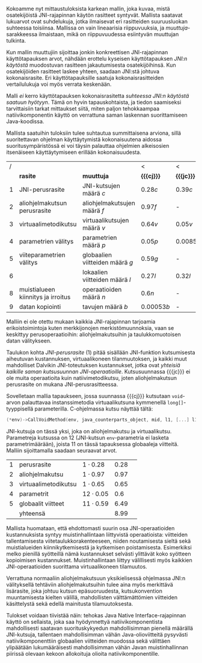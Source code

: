 
Kokoamme nyt mittaustuloksista karkean mallin, joka kuvaa, mistä
osatekijöistä JNI-rajapinnan käytön rasitteet syntyvät. Mallista
saatavat lukuarvot ovat suhdelukuja, jotka ilmaisevat eri rasitteiden
suuruusluokan suhteessa toisiinsa. Mallissa on vain lineaarisia
riippuvuuksia, ja /muuttuja/-sarakkeessa ilmaistaan, mikä on
riippuvuudessa esiintyvän muuttujan tulkinta.

Kun mallin muuttujiin sijoittaa jonkin konkreettisen JNI-rajapinnan
käyttötapauksen arvot, nähdään erottelu kyseisen käyttötapauksen
/JNI:n käytöstä/ muodostuvan rasitteen jakautumisesta osatekijöihinsä.
Kun osatekijöiden rasitteet laskee yhteen, saadaan JNI:stä johtuva
kokonaisrasite. Eri käyttötapauksille saatuja kokonaisrasitteiden
vertailulukuja voi myös verrata keskenään.

Malli /ei/ kerro käyttötapauksen kokonaisrasitetta /suhteessa JNI:n
käytöstä saatuun hyötyyn/. Tämä on hyvin tapauskohtaista, ja tiedon
saamiseksi tarvittaisiin tarkat mittaukset siitä, miten paljon
tehokkaampaa natiivikomponentin käyttö on verrattuna saman laskennan
suorittamiseen Java-koodissa.

Mallista saatuihin tuloksiin tulee suhtautua summittaisena arviona,
sillä suoritettavan ohjelman käyttäytymistä kokonaisuutena aidossa
suoritusympäristössä ei voi täysin palauttaa ohjelmien alkeisosien
itsenäiseen käyttäytymiseen erillään kokonaisuudesta.

# TODO yllä viite siihen tekstikohtaan, jossa tuo sanottiin

#+LATEX: {\footnotesize
#+ATTR_LaTeX: align=rr
| / |                                    |                                 | <           | <          |
|   | *rasite*                           | *muuttuja*                      | *{{{cj}}}*  | *{{{jc}}}* |
|---+------------------------------------+---------------------------------+-------------+------------|
| 1 | JNI-perusrasite                    | JNI-kutsujen määrä /c/          | $0.28  c$   | $0.39 c$   |
|---+------------------------------------+---------------------------------+-------------+------------|
| 2 | aliohjelmakutsun perusrasite       | aliohjelmakutsujen määrä /f/    | $0.97    f$ | -          |
| 3 | virtuaalimetodikutsu               | virtuaalikutsujen määrä /v/     | $0.64 v$    | $0.05 v$   |
|---+------------------------------------+---------------------------------+-------------+------------|
| 4 | parametrien välitys                | parametrien määrä /p/           | $0.05 p$    | $0.0085 p$ |
| 5 | viiteparametrien välitys           | globaalien viitteiden määrä /g/ | $0.59 g$    | -          |
| 6 |                                    | lokaalien viitteiden määrä /l/  | $0.27 l$    | $0.32 l$   |
|---+------------------------------------+---------------------------------+-------------+------------|
| 8 | muistialueen kiinnitys ja irroitus | operaatioiden määrä /n/         | $0.6 n$     | -          |
|---+------------------------------------+---------------------------------+-------------+------------|
| 9 | datan kopiointi                    | tavujen määrä /b/               | $0.00053 b$ | -          |

#+LATEX: }


Malliin ei ole otettu mukaan kaikkia JNI-rajapinnan tarjoamia
erikoistoimintoja kuten merkkijonojen merkistömuunnoksia, vaan se
keskittyy perusoperaatioihin: aliohjelmakutsuihin ja taulukkomuotoisen
datan välitykseen.

Taulukon kohta /JNI-perusrasite/ (1) pitää sisällään JNI-funktion
kutsumisesta aiheutuvan kustannuksen, virtuaalikoneen tilanmuutoksen, ja
kaikki muut mahdolliset Dalvikin JNI-toteutuksen kustannukset, jotka ovat
/yhteisiä kaikille saman kutsusuunnan
JNI-operaatioille/. Kutsusuunnassa {{{jc}}} ei ole muita operaatioita
kuin natiivimetodikutsu, joten aliohjelmakutsun perusrasite on mukana
JNI-perusrasitteessa.

Sovelletaan mallia tapaukseen, jossa suunnassa {{{cj}}} kutsutaan
~void~-arvon palauttavaa instanssimetodia virtuaalikutsuna kymmenellä
~long[]~-tyyppisellä parameterilla. C-ohjelmassa kutsu näyttää tältä:

#+begin_src c
(*env)->CallVoidMethod(env, java_counterparts_object, mid, l1, [...] l10);
#+end_src

JNI-kutsuja on tässä yksi, joka on aliohjelmakutsu ja
virtuaalikutsu. Parametreja kutsussa on 12 (JNI-kutsun
~env~-parametria ei lasketa parametrimäärään), joista 11 on tässä
tapauksessa globaaleja viitteitä. Malliin sijoittamalla saadaan
seuraavat arvot.

| 1 | perusrasite          | $1\cdot0.28$  | 0.28 |   |
| 2 | aliohjelmakutsu      | $1\cdot0.97$  | 0.97 |   |
| 3 | virtuaalimetodikutsu | $1\cdot0.65$  | 0.65 |   |
| 4 | parametrit           | $12\cdot0.05$ |  0.6 |   |
| 5 | globaalit viitteet   | $11\cdot0.59$ | 6.49 |   |
|---+----------------------+---------------+------+---|
|   | yhteensä             |               | 8.99 |   |

Mallista huomataan, että ehdottomasti suurin osa JNI-operaatioiden
kustannuksista syntyy muistinhallintaan liittyvistä operaatioista:
viitteiden tallentamisesta viitetaulukkorakenteeseen, niiden
noutamisesta sieltä sekä muistialueiden kiinnikytkemisestä ja
kytkemisen poistamisesta. Esimerkiksi melko pienillä syötteillä nämä
kustannukset selvästi ylittävät koko syötteen kopioimisen
kustannukset. Muistinhallintaan liittyy välillisesti myös kaikkien
JNI-operaatioiden suorittama virtuaalikoneen tilamuutos.

Verrattuna normaaliin aliohjelmakutsuun yksikielisessä ohjelmassa
JNI:n välityksellä tehtäviin aliohjelmakutsuihin tulee aina myös
merkittävä lisärasite, joka johtuu kutsun epäsuoruudesta,
kutsukonvention muuntamisesta kielten välillä, mahdollisten
välttämättömien viitteiden käsittelystä sekä edellä mainitusta
tilamuutoksesta.

Tulokset voidaan tiivistää näin: tehokas Java Native
Interface-rajapinnan käyttö on sellaista, joka saa hyödynnettyä
natiivikomponentista mahdollisesti saatavan suorituskykyedun
mahdollisimman pienellä määrällä JNI-kutsuja, tallentaen
mahdollisimman vähän Java-olioviitteitä pysyvästi natiivikomponenttiin
globaalien viitteiden muodossa sekä välittäen ylipäätään
lukumääräisesti mahdollisimman vähän Javan muistinhallinnan piirissä
olevaan kekoon allokoituja olioita natiivikomponentille.

* Suorituskykyrasitteiden välttäminen datan siirrossa :noexport:

Lopuksi edellä esitettyjä tuloksia tarkastellaan astetta korkeammasta
näkökulmasta. Oletetaan, että JNI:n käyttötarkoitus sovelluksessa on
prosessoida tehokkaalla natiivikirjastolla suurehko määrä
Java-komponentissa olevaa dataa ja palauttaa samantyyppinen
prosessoitu data takaisin Java-komponentille. Operaation syöte ja
tuloste ovat kumpikin taulukko homogeenistä primitiivityyppistä
dataa. Mikä on tehokkain tapa välittää syöte natiivikomponentille ja
operaation tulos Java-komponentille?

Suorituskykymallin paljastamia ongelmakohtia pystyy kiertämään
esimerkiksi välttämällä Javassa allokoitujen olioiden käyttö
~java.nio.DirectByteBuffer~ -olion avulla. Kyseinen olio välitetään
komponentista toiseen kertaluontoisesti, sen voi allokoida suoraan
natiivikomponentissa, ja sen lukeminen Java-komponentissa on tehokasta
kopioivien ~bulk~-operaatioiden avulla.

Oletetaan, että syöte on ~byte[]~-tyyppinen taulukko, jonka sisältämän
datan koko /n/ on 128 kilotavua. Oletetaan myös, että aluksi syöte on
valmiina kokonaisuudessaan Java-komponentin muistissa, ja
prosessoinnin loputtua tuloste on valmiina taulukossa
natiivikomponentin muistialueella -- ne siis välitetään kerralla
JNI-rajapinnan yli.

# 131072

Syötteen välittämiseen suunnassa {{{jc}}} natiivikomponentin
prosessoitavaksi käsitellään tässä kolme vaihtoehtoa, joista
ensimmäinen (1) on syötteen kopioiminen /n/ natiivikutsulla, joilla on
~byte~-tyyppinen kutsuparametri.

Toinen vaihtoehto on Javan ~byte~-taulukon välittäminen /yhden/
natiivikutsun parametrina ja sen käsittely natiivikomponentissa
osoittimen kautta (2a) tai kopioimalla taulukon sisältö (2b).

Kolmas vaihtoehto on, että data on suorassa tavupuskurissa eli
~DirectByteBuffer~-oliossa, johon välitetään viite /yhden/
natiivikutsun parameterina, ja puskurin muistialuetta käsitellään
natiivikomponentissa osoittimen kautta.


| tuloksiksi saatiin | tämmöiset |   |   |   |
|--------------------+-----------+---+---+---|
|                    |           |   |   |   |

Tuloksen välittämiseen suunnassa {{{cj}}} käsitellään seuraavat
vaihtoehdot.

1. Natiivikomponentti kutsuu Java-metodia /n/ kertaa ~jbyte~-tyyppisellä parametrilla.
2. Natiivikomponentti kirjoittaa tuloksen suoraan Java-taulukon
   muistialueeseen (2a) tai kopioi sen Java-taulukkoon
   JNI-operaatiolla \verb|Set|\tau{}\verb|ArrayRegion| (2b).
3. Natiivikomponentti luo suoran tavupuskurin natiivimuistialueen
   ympärille, joka sisältää tuloksen ja välittää viitteen JNI:n yli
   tavupuskuriin. Java-komponentti kopioi tavupuskurin sisällön
   taulukkoon (3a) tai lukee suoraan tavupuskuria (3b).

| tuloksiksi saatiin | tällaiset |
|                    |           |


* sunnitelman kohdat :noexport:
** JNI-kuormitusmalli
    4 sivua\newline 17. 3. 2014

    Yksinkertainen malli, joka kertoo miten JNI-rajapinnan aiheuttaman
    kuormituksen voi ennustaa sen käyttötavasta.
** Sovellusarkkitehtuurivaihtoehdot
    5 sivua\newline 24. 3. 2014

    Esitellään 2-3 vaihtoehtoa JNI-sovelluksen kokonaisrakenteelle.
** Arkkitehtuurisuositukset
    2 sivua\newline 31. 3. 2014

    Analysoidaan mallin perusteella paras arkkitehtuurimalli.
** Haasteet ja puutteet
    4 sivua\newline 7. 4. 2014

    Käsitellään tulosten tieteellistä luotettavuutta ja erityisesti
    sitä, missä määrin mittaukset selviävät synteettisen mittaamisen
    sudenkuopista, ja miten tutkimuskohdetta voisi paremmin mitata
    tulevaisuudessa.
